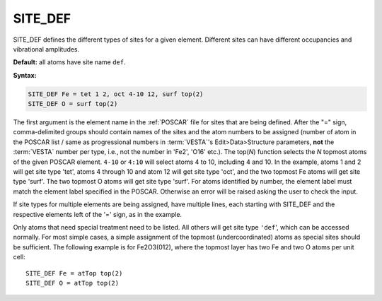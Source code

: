 .. _sitedef:

SITE_DEF
========

SITE_DEF defines the different types of sites for a given element.
Different sites can have different occupancies and vibrational amplitudes.

**Default:** all atoms have site name ``def``.

**Syntax:**

.. code-block:: none

   SITE_DEF Fe = tet 1 2, oct 4-10 12, surf top(2)
   SITE_DEF O = surf top(2)

The first argument is the element name in the :ref:`POSCAR` file for
sites that are being defined.
After the "=" sign, comma-delimited groups should contain names of the sites
and the atom numbers to be assigned (number of atom in the POSCAR list /
same as progressional numbers in :term:`VESTA`'s
Edit>Data>Structure parameters, **not** the :term:`VESTA` number per type,
i.e., not the number in 'Fe2', 'O16' etc.). The top(*N*) function selects
the *N* topmost atoms of the given POSCAR element. ``4-10`` or ``4:10`` will
select atoms 4 to 10, including 4 and 10. In the example, atoms 1 and 2 will
get site type 'tet', atoms 4 through 10 and atom 12 will get site type 'oct',
and the two topmost Fe atoms will get site type 'surf'. The two topmost O
atoms will get site type 'surf'.
For atoms identified by number, the element label must match the element label
specified in the POSCAR. Otherwise an error will be raised asking the user to
check the input.

If site types for multiple elements are being assigned, have multiple lines,
each starting with SITE_DEF and the respective elements left of the '=' sign,
as in the example.

Only atoms that need special treatment need to be listed. All others will get
site type ``'def``', which can be accessed normally. For most simple cases, a
simple assignment of the topmost (undercoordinated) atoms as special sites
should be sufficient.
The following example is for Fe2O3(012), where the topmost layer has two Fe
and two O atoms per unit cell:

::

   SITE_DEF Fe = atTop top(2)
   SITE_DEF O = atTop top(2)
